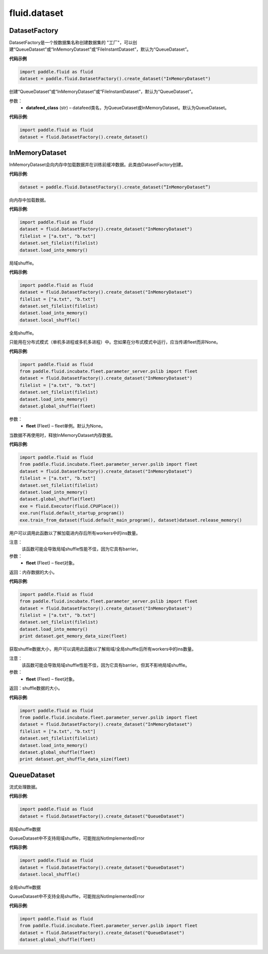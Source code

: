 #################
 fluid.dataset
#################






.. _cn_api_fluid_dataset_DatasetFactory:

DatasetFactory
-------------------------------

.. py:class:: paddle.fluid.dataset.DatasetFactory

DatasetFactory是一个按数据集名称创建数据集的 "工厂"，可以创建“QueueDataset”或“InMemoryDataset”或“FileInstantDataset”，默认为“QueueDataset”。

**代码示例**

.. code-block:: python

    import paddle.fluid as fluid
    dataset = paddle.fluid.DatasetFactory().create_dataset("InMemoryDataset")

.. py:method:: create_dataset(datafeed_class='QueueDataset')

创建“QueueDataset”或“InMemoryDataset”或“FileInstantDataset”，默认为“QueueDataset”。

参数：
    - **datafeed_class** (str) – datafeed类名，为QueueDataset或InMemoryDataset。默认为QueueDataset。

**代码示例**:

.. code-block:: python

	import paddle.fluid as fluid
	dataset = fluid.DatasetFactory().create_dataset()



.. _cn_api_fluid_dataset_InMemoryDataset:

InMemoryDataset
-------------------------------

.. py:class:: paddle.fluid.dataset.InMemoryDataset

InMemoryDataset会向内存中加载数据并在训练前缓冲数据。此类由DatasetFactory创建。

**代码示例**:

.. code-block:: python

	dataset = paddle.fluid.DatasetFactory().create_dataset(“InMemoryDataset”)


.. py:method:: load_into_memory()

向内存中加载数据。

**代码示例**:

.. code-block:: python

	import paddle.fluid as fluid
	dataset = fluid.DatasetFactory().create_dataset("InMemoryDataset")
	filelist = ["a.txt", "b.txt"]
	dataset.set_filelist(filelist)
	dataset.load_into_memory()


.. py:method:: local_shuffle()

局域shuffle。

**代码示例**:

.. code-block:: python

	import paddle.fluid as fluid
	dataset = fluid.DatasetFactory().create_dataset("InMemoryDataset")
	filelist = ["a.txt", "b.txt"]
	dataset.set_filelist(filelist)
	dataset.load_into_memory()
	dataset.local_shuffle()


.. py:method:: global_shuffle(fleet=None)

全局shuffle。

只能用在分布式模式（单机多进程或多机多进程）中。您如果在分布式模式中运行，应当传递fleet而非None。

**代码示例**:

.. code-block:: python

	import paddle.fluid as fluid
	from paddle.fluid.incubate.fleet.parameter_server.pslib import fleet
	dataset = fluid.DatasetFactory().create_dataset("InMemoryDataset")
	filelist = ["a.txt", "b.txt"]
	dataset.set_filelist(filelist)
	dataset.load_into_memory()
	dataset.global_shuffle(fleet)

参数：
    - **fleet** (Fleet) – fleet单例。默认为None。


.. py:method:: release_memory()

当数据不再使用时，释放InMemoryDataset内存数据。

**代码示例**:

.. code-block:: python

	import paddle.fluid as fluid
	from paddle.fluid.incubate.fleet.parameter_server.pslib import fleet
	dataset = fluid.DatasetFactory().create_dataset("InMemoryDataset")
	filelist = ["a.txt", "b.txt"]
	dataset.set_filelist(filelist)
	dataset.load_into_memory()
	dataset.global_shuffle(fleet)
	exe = fluid.Executor(fluid.CPUPlace())
	exe.run(fluid.default_startup_program())
	exe.train_from_dataset(fluid.default_main_program(), dataset)dataset.release_memory()


.. py:method:: get_memory_data_size(fleet=None)

用户可以调用此函数以了解加载进内存后所有workers中的ins数量。

注意：
    该函数可能会导致局域shuffle性能不佳，因为它具有barrier。

参数：
    - **fleet** (Fleet) – fleet对象。

返回：内存数据的大小。

**代码示例**:

.. code-block:: python

	import paddle.fluid as fluid
	from paddle.fluid.incubate.fleet.parameter_server.pslib import fleet
	dataset = fluid.DatasetFactory().create_dataset("InMemoryDataset")
	filelist = ["a.txt", "b.txt"]
	dataset.set_filelist(filelist)
	dataset.load_into_memory()
	print dataset.get_memory_data_size(fleet)


.. py:method:: get_shuffle_data_size(fleet=None)

获取shuffle数据大小，用户可以调用此函数以了解局域/全局shuffle后所有workers中的ins数量。

注意：
    该函数可能会导致局域shuffle性能不佳，因为它具有barrier。但其不影响局域shuffle。

参数：
    - **fleet** (Fleet) – fleet对象。

返回：shuffle数据的大小。

**代码示例**:

.. code-block:: python

	import paddle.fluid as fluid
	from paddle.fluid.incubate.fleet.parameter_server.pslib import fleet
	dataset = fluid.DatasetFactory().create_dataset("InMemoryDataset")
	filelist = ["a.txt", "b.txt"]
	dataset.set_filelist(filelist)
	dataset.load_into_memory()
	dataset.global_shuffle(fleet)
	print dataset.get_shuffle_data_size(fleet)




.. _cn_api_fluid_dataset_QueueDataset:

QueueDataset
-------------------------------

.. py:class:: paddle.fluid.dataset.QueueDataset

流式处理数据。

**代码示例**:

.. code-block:: python

	import paddle.fluid as fluid
	dataset = fluid.DatasetFactory().create_dataset("QueueDataset")



.. py:method:: local_shuffle()

局域shuffle数据

QueueDataset中不支持局域shuffle，可能抛出NotImplementedError

**代码示例**:

.. code-block:: python

	import paddle.fluid as fluid
	dataset = fluid.DatasetFactory().create_dataset("QueueDataset")
	dataset.local_shuffle()



.. py:method:: global_shuffle(fleet=None)

全局shuffle数据

QueueDataset中不支持全局shuffle，可能抛出NotImplementedError

**代码示例**:

.. code-block:: python

	import paddle.fluid as fluid
	from paddle.fluid.incubate.fleet.parameter_server.pslib import fleet
	dataset = fluid.DatasetFactory().create_dataset("QueueDataset")
	dataset.global_shuffle(fleet)

